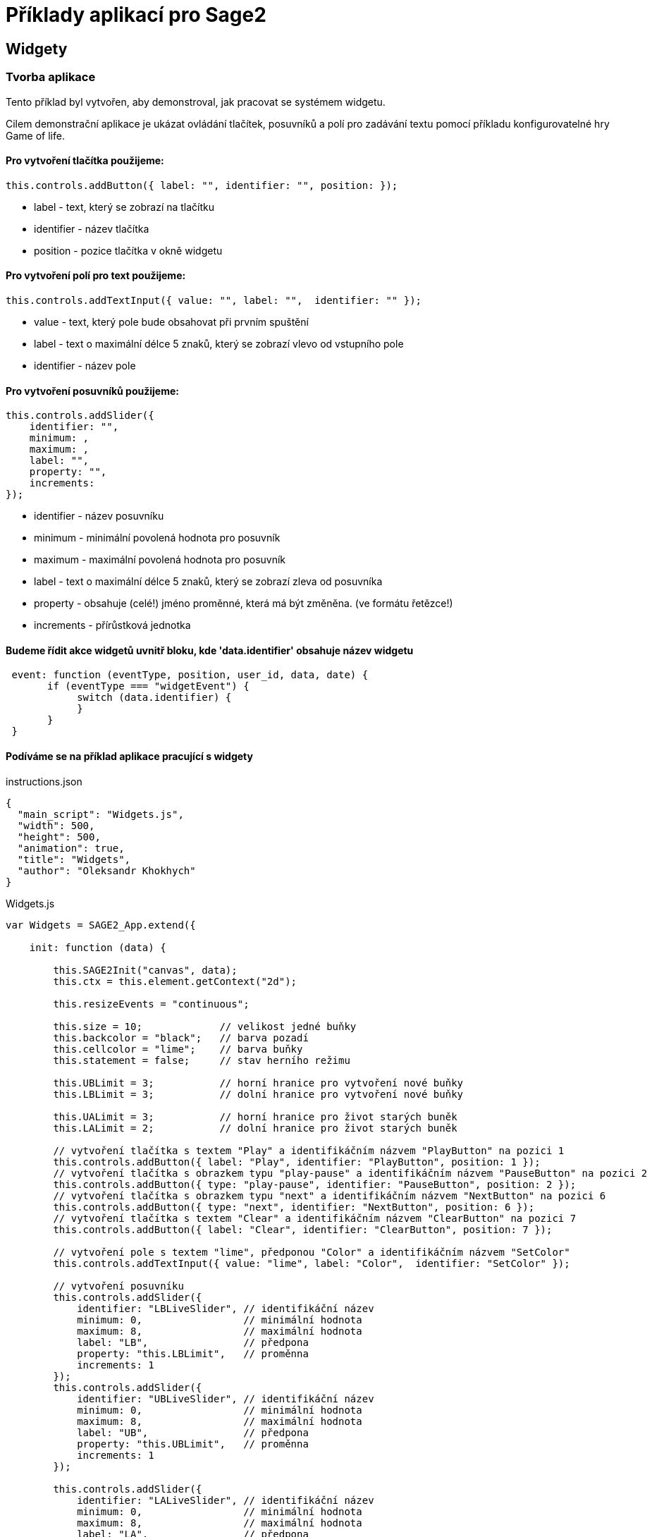 = Příklady aplikací pro Sage2 

== Widgety

=== Tvorba aplikace

Tento příklad byl vytvořen, aby demonstroval, jak pracovat se systémem widgetu.

Cilem demonstrační aplikace je ukázat ovládání tlačítek, posuvníků a polí pro zadávání textu pomocí příkladu konfigurovatelné hry Game of life.

==== Pro vytvoření tlačítka použijeme:
[source,js]
----
this.controls.addButton({ label: "", identifier: "", position: });
----

* label - text, který se zobrazí na tlačítku

* identifier - název tlačítka

* position - pozice tlačítka v okně widgetu

==== Pro vytvoření polí pro text použijeme:
[source,js]
----
this.controls.addTextInput({ value: "", label: "",  identifier: "" });
----

* value - text, který pole bude obsahovat při prvním spuštění

* label - text o maximální délce 5 znaků, který se zobrazí vlevo od vstupního pole

* identifier - název pole

==== Pro vytvoření posuvníků použijeme:
[source,js]
----
this.controls.addSlider({
    identifier: "",
    minimum: ,
    maximum: ,
    label: "",
    property: "",
    increments: 
});
----

* identifier - název posuvníku

* minimum - minimální povolená hodnota pro posuvník

* maximum - maximální povolená hodnota pro posuvník

* label - text o maximální délce 5 znaků, který se zobrazí zleva od posuvníka

* property - obsahuje (celé!) jméno proměnné, která má být změněna. (ve formátu řetězce!)

* increments - přírůstková jednotka

==== Budeme řídit akce widgetů uvnitř bloku, kde 'data.identifier' obsahuje název widgetu

[source,js]
----
 event: function (eventType, position, user_id, data, date) {
       if (eventType === "widgetEvent") {
            switch (data.identifier) {
            }
       }
 }
----

==== Podíváme se na příklad aplikace pracující s widgety

.instructions.json
[source,js]
----
{
  "main_script": "Widgets.js",
  "width": 500,
  "height": 500,
  "animation": true,
  "title": "Widgets",
  "author": "Oleksandr Khokhych"
}
----

.Widgets.js
[source,js]
----
var Widgets = SAGE2_App.extend({

    init: function (data) {

        this.SAGE2Init("canvas", data);
        this.ctx = this.element.getContext("2d");

        this.resizeEvents = "continuous";

        this.size = 10;             // velikost jedné buňky
        this.backcolor = "black";   // barva pozadí
        this.cellcolor = "lime";    // barva buňky
        this.statement = false;     // stav herního režimu

        this.UBLimit = 3;           // horní hranice pro vytvoření nové buňky
        this.LBLimit = 3;           // dolní hranice pro vytvoření nové buňky

        this.UALimit = 3;           // horní hranice pro život starých buněk
        this.LALimit = 2;           // dolní hranice pro život starých buněk
        
        // vytvoření tlačítka s textem "Play" a identifikáčním názvem "PlayButton" na pozici 1
        this.controls.addButton({ label: "Play", identifier: "PlayButton", position: 1 });
        // vytvoření tlačítka s obrazkem typu "play-pause" a identifikáčním názvem "PauseButton" na pozici 2
        this.controls.addButton({ type: "play-pause", identifier: "PauseButton", position: 2 });
        // vytvoření tlačítka s obrazkem typu "next" a identifikáčním názvem "NextButton" na pozici 6
        this.controls.addButton({ type: "next", identifier: "NextButton", position: 6 });
        // vytvoření tlačítka s textem "Clear" a identifikáčním názvem "ClearButton" na pozici 7
        this.controls.addButton({ label: "Clear", identifier: "ClearButton", position: 7 });
        
        // vytvoření pole s textem "lime", předponou "Color" a identifikáčním názvem "SetColor"
        this.controls.addTextInput({ value: "lime", label: "Color",  identifier: "SetColor" });

        // vytvoření posuvníku 
        this.controls.addSlider({
            identifier: "LBLiveSlider", // identifikáční název
            minimum: 0,                 // minimální hodnota
            maximum: 8,                 // maximální hodnota
            label: "LB",                // předpona
            property: "this.LBLimit",   // proměnna
            increments: 1               
        });
        this.controls.addSlider({
            identifier: "UBLiveSlider", // identifikáční název
            minimum: 0,                 // minimální hodnota
            maximum: 8,                 // maximální hodnota
            label: "UB",                // předpona
            property: "this.UBLimit",   // proměnna
            increments: 1
        });

        this.controls.addSlider({
            identifier: "LALiveSlider", // identifikáční název
            minimum: 0,                 // minimální hodnota
            maximum: 8,                 // maximální hodnota
            label: "LA",                // předpona
            property: "this.LALimit",   // proměnna
            increments: 1
        });
        this.controls.addSlider({
            identifier: "UALiveSlider", // identifikáční název
            minimum: 0,                 // minimální hodnota
            maximum: 8,                 // maximální hodnota
            label: "UA",                // předpona
            property: "this.UALimit",   // proměnna
            increments: 1
        });

        // potvrzení a dokončení přidávání widgetů
        this.controls.finishedAddingControls();

        // vytvoříme pole pro buňky
        this.board = new Array(50);

        for (var i = 0; i < 50; i++) {
            this.board[i] = new Array(50);
            for (var j = 0; j < 50; j++) {
                this.board[i][j] = false;
            }
        }
        // souřadnice sousedů vzhledem k buňce
        //                 X  Y      X  Y      X  Y
        this.nighbors = [[-1, -1],  [0, -1],  [1, -1],
                         [-1, 0], /*[0, 0],*/ [1, 0],
                         [-1, 1],   [0, 1],   [1, 1]];
    },

    draw: function (date) {
        // vymažeme obrazovku
        this.ctx.fillStyle = this.backcolor;
        this.ctx.fillRect(0, 0, this.element.width, this.element.height);
        
        // nakreslíme všechny živé buňky
        this.ctx.fillStyle = this.cellcolor;
        for (var y = 0; y < 50; y++) {
            for (var x = 0; x < 50; x++) {
                if (this.board[y][x]) {
                    this.ctx.fillRect(x * this.size, y * this.size, this.size, this.size);
                }
            }
        }
        // Pokud je aktivní automatický režim, voláme funkcí 'this.next()' každých 300 milisekund
        if (this.statement) setTimeout(this.next(), 300);
    },

    resize: function (date) {
        this.refresh(date);
    },

    next: function (date) {
        // vytvoříme dočasné pole buněk
        var tempboard = new Array(50);

        for (var i = 0; i < 50; i++) {
            tempboard[i] = new Array(50);
            for (var j = 0; j < 50; j++) {
                tempboard[i][j] = false;
            }
        }
        // pro každou buňku
        for (var i = 0; i < 50; i++) { //Y
            for (var j = 0; j < 50; j++) { //X
                
                // vypočítáme počet aktivních sousedních buněk
                var count = 0;

                for (let [a, b] of this.nighbors) {
                    let y = (i + b + 50) % 50;
                    let x = (j + a + 50) % 50;
                    if (this.board[y][x]) count++;
                }
                // pokud jsou dodržena všechna pravidla, buňka zůstane naživu
                if ((this.board[i][j] && this.LALimit <= count && count <= this.UALimit) ||
                    (!this.board[i][j] && this.LBLimit <= count && count <= this.UBLimit))
                    tempboard[i][j] = true;
            }
        }
        // zkopírujeme hodnotu dočasného pole
        this.board = tempboard.slice(0);
    },

    event: function (eventType, position, user_id, data, date) {

        if (eventType === "pointerPress" && (data.button === "left")) {

            var x = parseInt(position.x / this.size);
            var y = parseInt(position.y / this.size);
            this.board[y][x] = !this.board[y][x];

            this.refresh(date);
        }

        else if (eventType === "widgetEvent") {
            switch (data.identifier) {

                case "PlayButton":
                    if (!this.statement) {
                        this.statement = true;
                        this.refresh(date);
                    }
                    break;

                case "PauseButton":
                    if (this.statement) {
                        this.statement = false;
                        this.refresh(date);
                    }
                    break;

                case "NextButton":
                    if (!this.statement) this.next(date);
                    break;

                case "ClearButton":
                    for (var i = 0; i < 50; i++) {
                        for (var j = 0; j < 50; j++) {
                            this.board[i][j] = false;
                        }
                    }
                    this.refresh(date);
                    break;

                case "SetColor":
                    this.cellcolor = data.text;
                    this.refresh(date);
                    break;
            }
        }
    }
});
----
